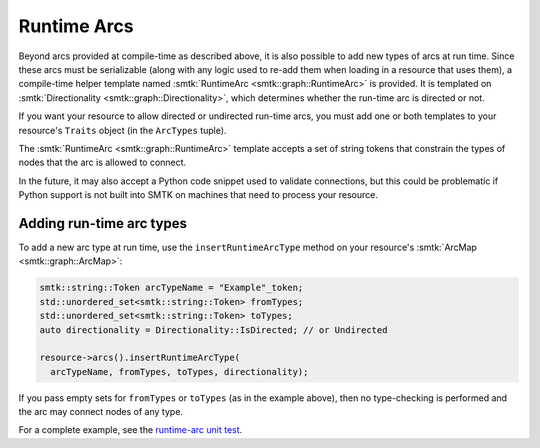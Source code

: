Runtime Arcs
============

Beyond arcs provided at compile-time as described above, it is also
possible to add new types of arcs at run time.
Since these arcs must be serializable (along with any logic used to
re-add them when loading in a resource that uses them),
a compile-time helper template named
:smtk:`RuntimeArc <smtk::graph::RuntimeArc>` is provided.
It is templated on :smtk:`Directionality <smtk::graph::Directionality>`,
which determines whether the run-time arc is directed or not.

If you want your resource to allow directed or undirected
run-time arcs, you must add one or both templates to your resource's
``Traits`` object (in the ``ArcTypes`` tuple).

The :smtk:`RuntimeArc <smtk::graph::RuntimeArc>` template
accepts a set of string tokens that constrain the types of nodes
that the arc is allowed to connect.

In the future, it may also accept a Python code snippet used to
validate connections, but this could be problematic if Python
support is not built into SMTK on machines that need to process
your resource.

Adding run-time arc types
~~~~~~~~~~~~~~~~~~~~~~~~~

To add a new arc type at run time, use the ``insertRuntimeArcType`` method
on your resource's :smtk:`ArcMap <smtk::graph::ArcMap>`:

.. code:: cpp

   smtk::string::Token arcTypeName = "Example"_token;
   std::unordered_set<smtk::string::Token> fromTypes;
   std::unordered_set<smtk::string::Token> toTypes;
   auto directionality = Directionality::IsDirected; // or Undirected

   resource->arcs().insertRuntimeArcType(
     arcTypeName, fromTypes, toTypes, directionality);

If you pass empty sets for ``fromTypes`` or ``toTypes`` (as in the example
above), then no type-checking is performed and the arc may connect nodes
of any type.

For a complete example, see the `runtime-arc unit test`_.

.. _runtime-arc unit test: https://gitlab.kitware.com/cmb/smtk/-/blob/master/smtk/graph/testing/cxx/TestArcs.cxx#L776
